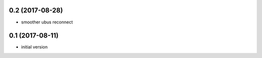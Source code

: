 0.2 (2017-08-28)
----------------

* smoother ubus reconnect

0.1 (2017-08-11)
----------------

* initial version
